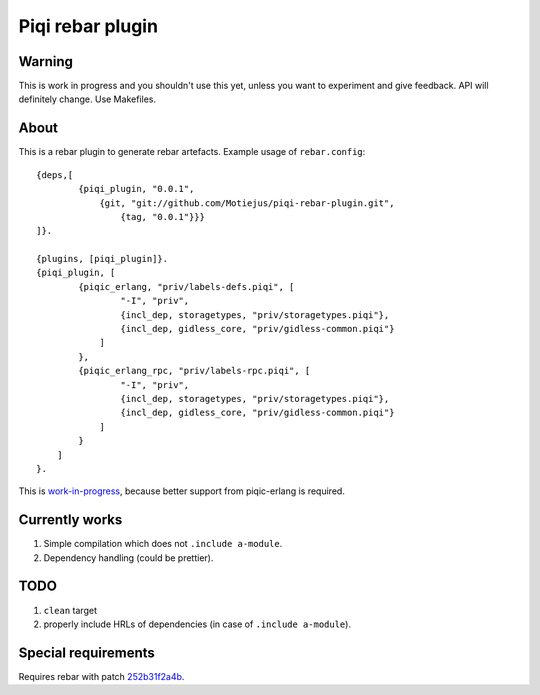 Piqi rebar plugin
=================

Warning
-------

This is work in progress and you shouldn't use this yet, unless you want to
experiment and give feedback. API will definitely change. Use Makefiles.

About
-----

This is a rebar plugin to generate rebar artefacts. Example usage of
``rebar.config``::

    {deps,[
            {piqi_plugin, "0.0.1",
                {git, "git://github.com/Motiejus/piqi-rebar-plugin.git",
                    {tag, "0.0.1"}}}
    ]}.

    {plugins, [piqi_plugin]}.
    {piqi_plugin, [
            {piqic_erlang, "priv/labels-defs.piqi", [
                    "-I", "priv",
                    {incl_dep, storagetypes, "priv/storagetypes.piqi"},
                    {incl_dep, gidless_core, "priv/gidless-common.piqi"}
                ]
            },
            {piqic_erlang_rpc, "priv/labels-rpc.piqi", [
                    "-I", "priv",
                    {incl_dep, storagetypes, "priv/storagetypes.piqi"},
                    {incl_dep, gidless_core, "priv/gidless-common.piqi"}
                ]
            }
        ]
    }.


This is `work-in-progress`_, because better support from piqic-erlang is
required.

Currently works
---------------

1. Simple compilation which does not ``.include a-module``.
2. Dependency handling (could be prettier).

TODO
----

1. ``clean`` target
2. properly include HRLs of dependencies (in case of ``.include a-module``).

Special requirements
--------------------

Requires rebar with patch `252b31f2a4b`_.

.. _`work-in-progress`: https://groups.google.com/forum/?fromgroups#!topic/piqi/qXRnQxS53HQ
.. _252b31f2a4b: https://github.com/rebar/rebar/commit/252b31f2a4b95670ef75a6a712788af977e869e9
